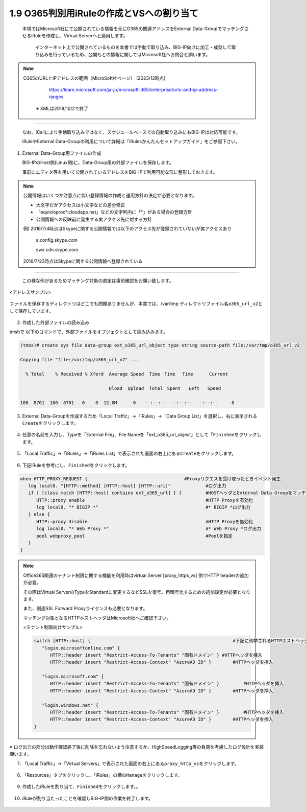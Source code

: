 1.9 O365判別用iRuleの作成とVSへの割り当て
======================================

  本項ではMicrosoft社にて公開されている情報を元にO365の関連アドレスをExternal Data-GroupでマッチングさせるiRuleを作成し、Virtual Serverへと適用します。

   インターネット上で公開されているものを本書では手動で取り込み、BIG-IP向けに加工・成型して取り込みを行っているため、公開もとの情報に関してはMicrosoft社へお問合せ願います。


.. NOTE::
  O365のURLとIPアドレスの範囲（MicroSoft社ページ） (2023/12時点)

     https://learn.microsoft.com/ja-jp/microsoft-365/enterprise/urls-and-ip-address-ranges

   ※ XMLは2018/10/2で終了
----

   なお、iCallにより手動取り込みではなく、スケジュールベースでの自動取り込みにもBIG-IPは対応可能です。

   iRuleやExternal Data-Groupの利用について詳細は「iRulesかんたんセットアップガイド」をご参照下さい。


1. External Data-Group用ファイルの作成

   BIG-IPのHost側(Linux側)に、Data-Group用の外部ファイルを保存します。

   事前にエディタ等を用いて公開されているアドレスをBIG-IPで利用可能な形に整形しておきます。


.. NOTE::
   公開情報はいくつか注意点に伴い登録情報の作成と運用方針の決定が必要となります。

   - 大文字だがアクセスは小文字などの差分修正
   - 「equivioprod*.cloudapp.net」などの文字列内に「*」がある場合の登録方針
   - 公開情報への反映前に発生する実アクセス先に対する方針

   例) 2016/7/4時点はSkypeに関する公開情報では以下のアクセス先が登録されていないが実アクセスあり

    a.config.skype.com

    swx.cdn.skype.com

   2016/7/23時点はSkypeに関する公開情報へ登録されている
----

   この様な例があるためマッチング対象の選定は事前確認をお願い致します。

<アドレスサンプル>

.. figure:: images/Picture1.png
   :scale: 50%
   :align: center


ファイルを保存するディレクトリはどこでも問題ありませんが、本書では、/var/tmp ディレクトリファイル名\ ``o365_url_v2``\ として保存しています。


.. figure:: images/Picture2.png
   :scale: 50%
   :align: center


2. 作成した外部ファイルの読み込み


tmshで 以下のコマンドで、外部ファイルをオブジェクトとして読み込みます。

.. code-block:: cmdin

   (tmos)# create sys file data-group ext_o365_url_object type string source-path file:/var/tmp/o365_url_v2

   Copying file "file:/var/tmp/o365_url_v2" ...

     % Total    % Received % Xferd  Average Speed  Time　Time 　Time	Current

                                    Dload  Upload  Total　Spent   Left	Speed

   100  8701  100  8701   0    0  12.0M      0　　--:--:--　--:--:--　--:--:--     0


3. External Data-Groupを作成するため「Local Traffic」→「iRules」→「Data Group List」を選択し、右に表示される\ ``Create``\ をクリックします。


.. figure:: images/Picture3.png
   :scale: 50%
   :align: center


4. 任意の名前を入力し、Typeを「External File」、File Nameを「ext_o365_url_object」として「\ ``Finished``\ をクリックします。


.. figure:: images/Picture4.png
   :scale: 50%
   :align: center


5. 「Local Traffic」→「iRules」→「iRules List」で表示された画面の右上にある\ ``Create``\ をクリックします。


.. figure:: images/Picture5.png
   :scale: 50%
   :align: center


6. 下記iRuleを参考にし、\ ``Finished``\ をクリックします。


.. figure:: images/Picture6.png
   :scale: 50%
   :align: center


.. code-block:: cmdin

   when HTTP_PROXY_REQUEST {					#Proxyリクエスを受け取ったときイベント発生
      log local0. "[HTTP::method] [HTTP::host] [HTTP::uri]"		#ログ出力
      if { [class match [HTTP::host] contains ext_o365_url] } {		#HOSTヘッダとExternal Data-Groupをマッチング
         HTTP::proxy enable						#HTTP Proxyを有効化
         log local0. "* BIGIP *"					#* BIGIP *ログ出力
      } else {
         HTTP::proxy disable						#HTTP Proxyを無効化
         log local0. "* Web Proxy *"					#* Web Proxy *ログ出力
         pool webproxy_pool						#Poolを指定
      }
   }


.. NOTE::
   Office365関連のテナント制限に関する機能を利用時はvirtual Server [proxy_https_vs] 側でHTTP headerの追加が必要。

   その際はVirtual ServerのTypeをStandardに変更するなどSSLを復号、再暗号化するための追加設定が必要となります。

   また、別途SSL Forward Proxyライセンスも必要となります。

   マッチング対象となるHTTPホストヘッダはMicrosoft社へご確認下さい。

   <テナント制限向けサンプル>

   .. code-block:: cmdin

      switch [HTTP::host] {							#下記に列挙されるHTTPホストヘッダを比較
         "login.microsoftonline.com" {
            HTTP::header insert "Restrict-Access-To-Tenants" "固有ドメイン" }	#HTTPヘッダを挿入
            HTTP::header insert "Restrict-Access-Context" "AzureAD ID" }	#HTTPヘッダを挿入

         "login.microsoft.com" {
            HTTP::header insert "Restrict-Access-To-Tenants" "固有ドメイン" } 	#HTTPヘッダを挿入
            HTTP::header insert "Restrict-Access-Context" "AzureAD ID" }	#HTTPヘッダを挿入

         "login.windows.net" {
            HTTP::header insert "Restrict-Access-To-Tenants" "固有ドメイン" } 	#HTTPヘッダを挿入
            HTTP::header insert "Restrict-Access-Context" "AzureAD ID" }	#HTTPヘッダを挿入
      }

※ ログ出力の部分は動作確認終了後に削除を忘れないよう注意するか、HighSpeedLogging等の負荷を考慮したログ設計を実装願います。


7. 「Local Traffic」→「Virtual Servers」で表示された画面の右上にある\ ``proxy_http_vs``\ をクリックします。


.. figure:: images/Picture7.png
   :scale: 50%
   :align: center


8. 「Resources」タブをクリックし、「iRules」の横の\ ``Manage``\ をクリックします。


.. figure:: images/Picture8.png
   :scale: 50%
   :align: center


9. 作成したiRuleを割り当て、\ ``Finished``\ をクリックします。。


.. figure:: images/Picture9.png
   :scale: 50%
   :align: center


10. iRuleが割り当たったことを確認しBIG-IP側の作業を終了します。


.. figure:: images/Picture10.png
   :scale: 50%
   :align: center

